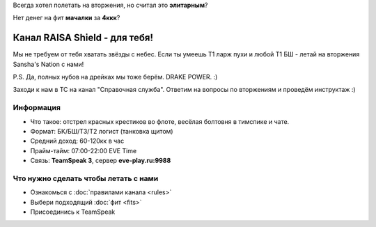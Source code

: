 Всегда хотел полетать на вторжения, но считал это **элитарным**?

Нет денег на фит **мачалки** за **4ккк**?

Канал RAISA Shield - для тебя!
==============================

Мы не требуем от тебя хватать звёзды с небес. Если ты умеешь T1 ларж пухи и любой T1 БШ - летай на вторжения Sansha's Nation с нами!
 
P.S. Да, полных нубов на дрейках мы тоже берём. DRAKE POWER. :)

Заходи к нам в ТС на канал "Справочная служба". Ответим на вопросы по вторжениям и проведём инструктаж :)

Информация
----------

* Что такое: отстрел красных крестиков во флоте, весёлая болтовня в тимспике и
  чате.
* Формат: БК/БШ/T3/T2 логист (танковка щитом)
* Средний доход: 60-120кк в час
* Прайм-тайм: 07:00-22:00 EVE Time
* Связь: **TeamSpeak 3**, сервер **eve-play.ru:9988**

Что нужно сделать чтобы летать с нами
-----------------

* Ознакомься с :doc:`правилами канала <rules>`
* Выбери подходящий :doc:`фит <fits>`
* Присоединись к TeamSpeak
